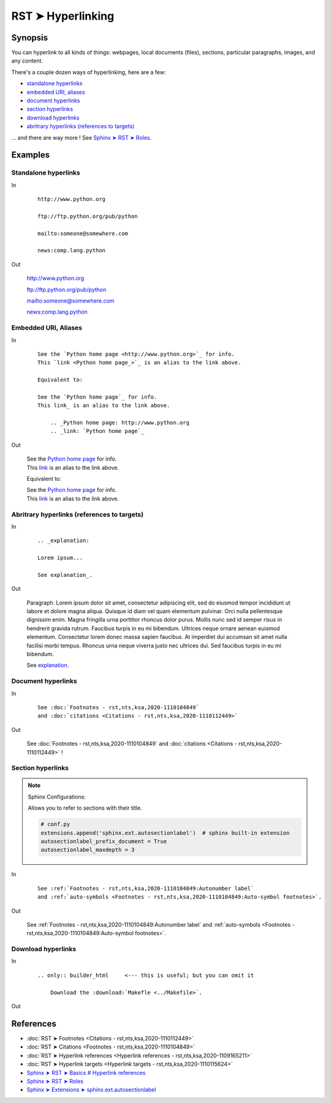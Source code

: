 ################################################################################
RST ➤ Hyperlinking
################################################################################

**********************************************************************
Synopsis
**********************************************************************

You can hyperlink to all kinds of things: webpages, local documents (files), sections, particular paragraphs, images, and any content.

There's a couple dozen ways of hyperlinking, here are a few:

- `standalone hyperlinks`_
- `embedded URI, aliases`_
- `document hyperlinks`_
- `section hyperlinks`_
- `download hyperlinks`_
- `abritrary hyperlinks (references to targets)`_

... and there are way more ! See `Sphinx ➤ RST ➤ Roles <https://www.sphinx-doc.org/en/master/usage/restructuredtext/roles.html>`_.

**********************************************************************
Examples
**********************************************************************

Standalone hyperlinks
============================================================

In
    ::

        http://www.python.org

        ftp://ftp.python.org/pub/python

        mailto:someone@somewhere.com

        news:comp.lang.python

Out

    http://www.python.org

    ftp://ftp.python.org/pub/python

    mailto:someone@somewhere.com

    news:comp.lang.python

Embedded URI, Aliases
============================================================

In
    ::

        See the `Python home page <http://www.python.org>`_ for info.
        This `link <Python home page_>`_ is an alias to the link above.

        Equivalent to:

        See the `Python home page`_ for info.
        This link_ is an alias to the link above.

            .. _Python home page: http://www.python.org
            .. _link: `Python home page`_

Out

    | See the `Python home page <http://www.python.org>`_ for info.
    | This `link <Python home page_>`_ is an alias to the link above.

    Equivalent to:

    | See the `Python home page`_ for info.
    | This link_ is an alias to the link above.

        .. _Python home page: http://www.python.org
        .. _link: `Python home page`_

Abritrary hyperlinks (references to targets)
============================================================

In
    ::

        .. _explanation:

        Lorem ipsum...

        See explanation_.

Out

    .. _explanation:

    Paragraph. Lorem ipsum dolor sit amet, consectetur adipiscing elit, sed do
    eiusmod tempor incididunt ut labore et dolore magna aliqua. Quisque id
    diam vel quam elementum pulvinar. Orci nulla pellentesque dignissim
    enim. Magna fringilla urna porttitor rhoncus dolor purus. Mollis nunc
    sed id semper risus in hendrerit gravida rutrum. Faucibus turpis in eu
    mi bibendum. Ultrices neque ornare aenean euismod elementum.
    Consectetur lorem donec massa sapien faucibus. At imperdiet dui
    accumsan sit amet nulla facilisi morbi tempus. Rhoncus urna neque
    viverra justo nec ultrices dui. Sed faucibus turpis in eu mi bibendum.

    See explanation_.

Document hyperlinks
============================================================

In

    ::

        See :doc:`Footnotes - rst,nts,ksa,2020-1110104849`
        and :doc:`citations <Citations - rst,nts,ksa,2020-1110112449>`

Out

    See :doc:`Footnotes - rst,nts,ksa,2020-1110104849`
    and :doc:`citations <Citations - rst,nts,ksa,2020-1110112449>` !

Section hyperlinks
============================================================

.. note::

    Sphinx Configurations:

    Allows you to refer to sections with their title.

    .. code-block:: python

        # conf.py
        extensions.append('sphinx.ext.autosectionlabel')  # sphinx built-in extension
        autosectionlabel_prefix_document = True
        autosectionlabel_maxdepth = 3

In

    ::

        See :ref:`Footnotes - rst,nts,ksa,2020-1110104849:Autonumber label`
        and :ref:`auto-symbols <Footnotes - rst,nts,ksa,2020-1110104849:Auto-symbol footnotes>`.

Out

    See :ref:`Footnotes - rst,nts,ksa,2020-1110104849:Autonumber label`
    and :ref:`auto-symbols <Footnotes - rst,nts,ksa,2020-1110104849:Auto-symbol footnotes>`.

Download hyperlinks
============================================================

In

    ::

        .. only:: builder_html     <--- this is useful; but you can omit it

            Download the :download:`Makefle <../Makefile>`.

Out

    .. only:: builder_html

        Download the :download:`Makefle <../Makefile>`.

**********************************************************************
References
**********************************************************************

- :doc:`RST ➤ Footnotes <Citations - rst,nts,ksa,2020-1110112449>`
- :doc:`RST ➤ Citations <Footnotes - rst,nts,ksa,2020-1110104849>`
- :doc:`RST ➤ Hyperlink references <Hyperlink references - rst,nts,ksa,2020-1109165211>`
- :doc:`RST ➤ Hyperlink targets <Hyperlink targets - rst,nts,ksa,2020-1110115624>`
- `Sphinx ➤ RST ➤ Basics # Hyperlink references <https://www.sphinx-doc.org/en/master/usage/restructuredtext/basics.html#hyperlinks>`_
- `Sphinx ➤ RST ➤ Roles <https://www.sphinx-doc.org/en/master/usage/restructuredtext/roles.html>`_
- `Sphinx ➤ Extensions ➤ sphinx.ext.autosectionlabel <https://www.sphinx-doc.org/en/master/usage/extensions/autosectionlabel.html>`_
